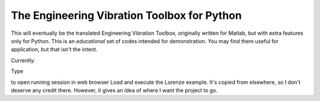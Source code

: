 The Engineering Vibration Toolbox for Python
=================================================


This will eventually be the translated Engineering Vibration Toolbox,
originally written for Matlab, but with extra features only for
Python. This is an *educational* set of codes intended for
demonstration. You may find them useful for application, but that
isn't the intent. 

Currently:

Type

.. code-block:: shell
    ipython notebook

to open running session in web browser
Load and execute the Lorenze example. It's copied from elsewhere, so
I don't deserve any credit there. However, it gives an idea of where I
want the project to go. 
